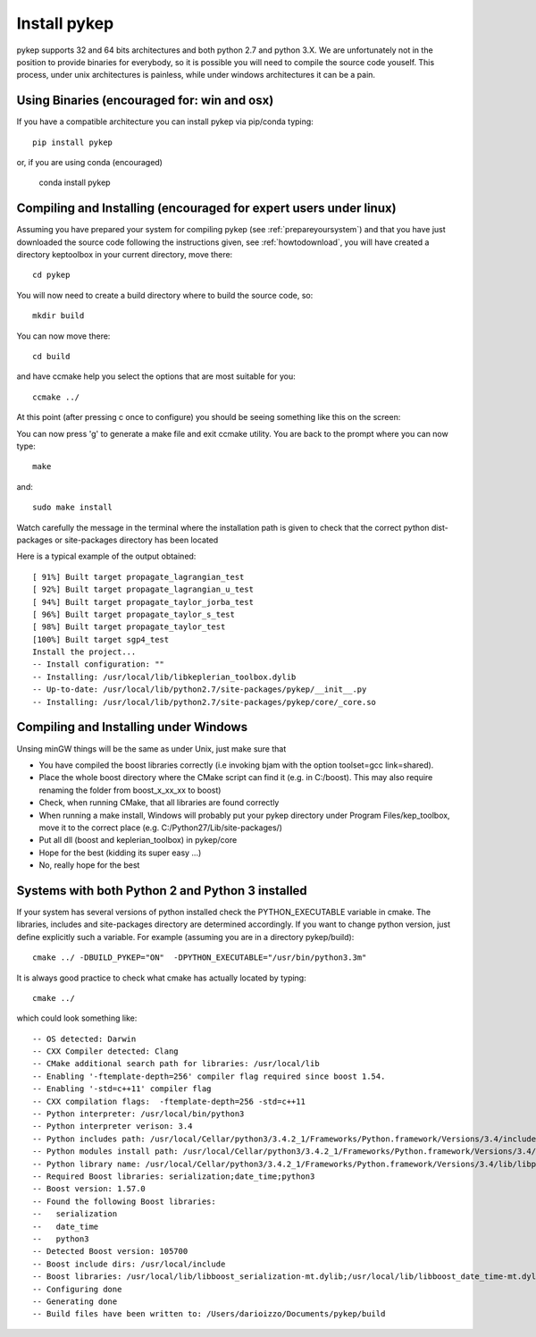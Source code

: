 .. _howtoinstall:

Install pykep
======================

pykep supports 32 and 64 bits architectures and both python 2.7 and python 3.X. 
We are unfortunately not in the position to provide binaries for everybody, so it is possible you will need to compile
the source code youself. This process, under unix architectures is painless, while under windows architectures it can be a pain.

Using Binaries (encouraged for: win and osx)
--------------------------------------------

If you have a compatible architecture you can install pykep via pip/conda typing::

  pip install pykep

or, if you are using conda (encouraged)

  conda install pykep

Compiling and Installing (encouraged for expert users under linux)
------------------------------------------------------------------

Assuming you have prepared your system for compiling pykep (see :ref:`prepareyoursystem`) and that you have just downloaded the source code following the instructions given, see :ref:`howtodownload`, you will have
created a directory keptoolbox in your current directory, move there::

  cd pykep

You will now need to create a build directory where to build the source code, so::

  mkdir build

You can now move there::

  cd build

and have ccmake help you select the options that are most suitable for you::

  ccmake ../

At this point (after pressing c once to configure) you should be seeing something like this on the screen:

.. image:: images/ccmake.*

You can now press 'g' to generate a make file and exit ccmake utility. You are back to the prompt where you can now type::

  make

and::

  sudo make install

Watch carefully the message in the terminal where the installation path is given to check
that the correct python dist-packages or site-packages directory has been located

Here is a typical example of the output obtained::

  [ 91%] Built target propagate_lagrangian_test
  [ 92%] Built target propagate_lagrangian_u_test
  [ 94%] Built target propagate_taylor_jorba_test
  [ 96%] Built target propagate_taylor_s_test
  [ 98%] Built target propagate_taylor_test
  [100%] Built target sgp4_test
  Install the project...
  -- Install configuration: ""
  -- Installing: /usr/local/lib/libkeplerian_toolbox.dylib
  -- Up-to-date: /usr/local/lib/python2.7/site-packages/pykep/__init__.py
  -- Installing: /usr/local/lib/python2.7/site-packages/pykep/core/_core.so

Compiling and Installing under Windows
--------------------------------------

Unsing minGW things will be the same as under Unix, just make sure that

* You have compiled the boost libraries correctly (i.e invoking bjam with the option toolset=gcc link=shared).
* Place the whole boost directory where the CMake script can find it (e.g. in C:/boost). This may also require renaming the folder from boost_x_xx_xx to boost)
* Check, when running CMake, that all libraries are found correctly
* When running a make install, Windows will probably put your pykep directory under Program Files/kep_toolbox, move it to the correct place (e.g. C:/Python27/Lib/site-packages/)
* Put all dll (boost and keplerian_toolbox) in pykep/core
* Hope for the best (kidding its super easy ...)
* No, really hope for the best

Systems with both Python 2 and Python 3 installed
-------------------------------------------------

If your system has several versions of python installed check the PYTHON_EXECUTABLE variable in cmake. The libraries, includes and site-packages directory are determined accordingly. If you want to change python version, just define explicitly such a variable. For example (assuming you are in a directory pykep/build)::

  cmake ../ -DBUILD_PYKEP="ON"  -DPYTHON_EXECUTABLE="/usr/bin/python3.3m"

It is always good practice to check what cmake has actually located by typing::

  cmake ../

which could look something like::

  -- OS detected: Darwin
  -- CXX Compiler detected: Clang
  -- CMake additional search path for libraries: /usr/local/lib
  -- Enabling '-ftemplate-depth=256' compiler flag required since boost 1.54.
  -- Enabling '-std=c++11' compiler flag
  -- CXX compilation flags:  -ftemplate-depth=256 -std=c++11
  -- Python interpreter: /usr/local/bin/python3
  -- Python interpreter verison: 3.4
  -- Python includes path: /usr/local/Cellar/python3/3.4.2_1/Frameworks/Python.framework/Versions/3.4/include/python3.4m
  -- Python modules install path: /usr/local/Cellar/python3/3.4.2_1/Frameworks/Python.framework/Versions/3.4/lib/python3.4/site-packages
  -- Python library name: /usr/local/Cellar/python3/3.4.2_1/Frameworks/Python.framework/Versions/3.4/lib/libpython3.4.dylib
  -- Required Boost libraries: serialization;date_time;python3
  -- Boost version: 1.57.0
  -- Found the following Boost libraries:
  --   serialization
  --   date_time
  --   python3
  -- Detected Boost version: 105700
  -- Boost include dirs: /usr/local/include
  -- Boost libraries: /usr/local/lib/libboost_serialization-mt.dylib;/usr/local/lib/libboost_date_time-mt.dylib;/usr/local/lib/libboost_python3-mt.dylib
  -- Configuring done
  -- Generating done
  -- Build files have been written to: /Users/darioizzo/Documents/pykep/build
